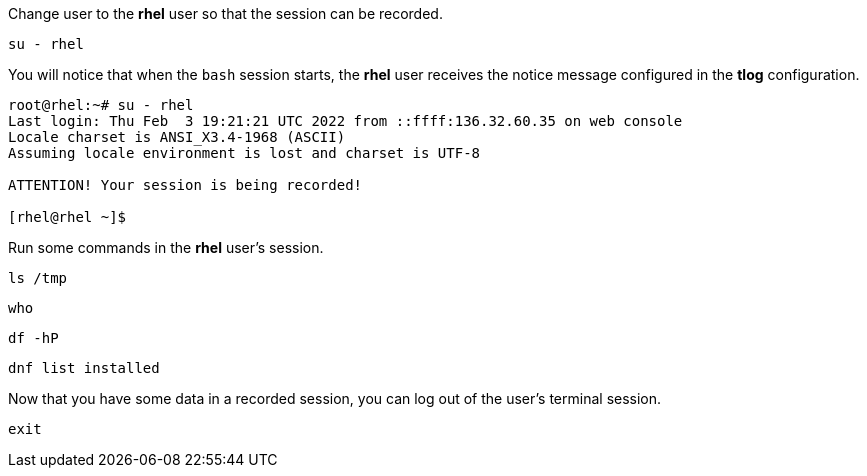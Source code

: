 Change user to the *rhel* user so that the session can be recorded.

[source,bash]
----
su - rhel
----

You will notice that when the `+bash+` session starts, the *rhel* user
receives the notice message configured in the *tlog* configuration.

[source,bash]
----
root@rhel:~# su - rhel
Last login: Thu Feb  3 19:21:21 UTC 2022 from ::ffff:136.32.60.35 on web console
Locale charset is ANSI_X3.4-1968 (ASCII)
Assuming locale environment is lost and charset is UTF-8

ATTENTION! Your session is being recorded!

[rhel@rhel ~]$
----

Run some commands in the *rhel* user’s session.

[source,bash]
----
ls /tmp
----

[source,bash]
----
who
----

[source,bash]
----
df -hP
----

[source,bash]
----
dnf list installed
----

Now that you have some data in a recorded session, you can log out of
the user’s terminal session.

[source,bash]
----
exit
----
